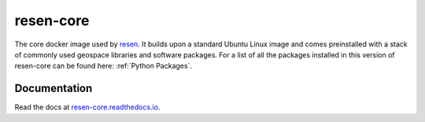 resen-core
=============

The core docker image used by `resen`_. It builds upon a standard Ubuntu
Linux image and comes preinstalled with a stack of commonly used geospace
libraries and software packages. For a list of all the packages installed
in this version of resen-core can be found here: :ref:`Python Packages`.

Documentation
-------------

Read the docs at `resen-core.readthedocs.io <https://resen-core.readthedocs.io/>`_.


.. Commenting out
   Usage
   =====

   There are jupyter notebooks of tutorials found in the tutorials directory.


.. _resen: https://resen.readthedocs.io/en/latest
